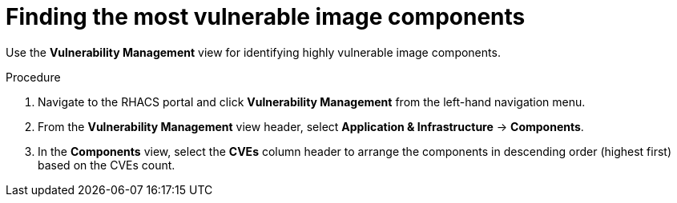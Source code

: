 // Module included in the following assemblies:
//
// * operating/manage-vulnerabilities.adoc
:_module-type: PROCEDURE
[id="find-the-most-vulnerable-image-components_{context}"]
= Finding the most vulnerable image components

[role="_abstract"]
Use the *Vulnerability Management* view for identifying highly vulnerable image components.

.Procedure

. Navigate to the RHACS portal and click *Vulnerability Management* from the left-hand navigation menu.
. From the *Vulnerability Management* view header, select *Application & Infrastructure* -> *Components*.
. In the *Components* view, select the *CVEs* column header to arrange the components in descending order (highest first) based on the CVEs count.
